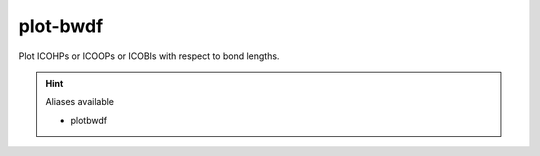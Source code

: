 plot-bwdf
==========

Plot ICOHPs or ICOOPs or ICOBIs with respect to bond lengths.

.. hint:: Aliases available

   - plotbwdf

.. argparse::
   :module: lobsterpy.cli
   :func: get_parser
   :prog: lobsterpy
   :path: plot-bwdf

